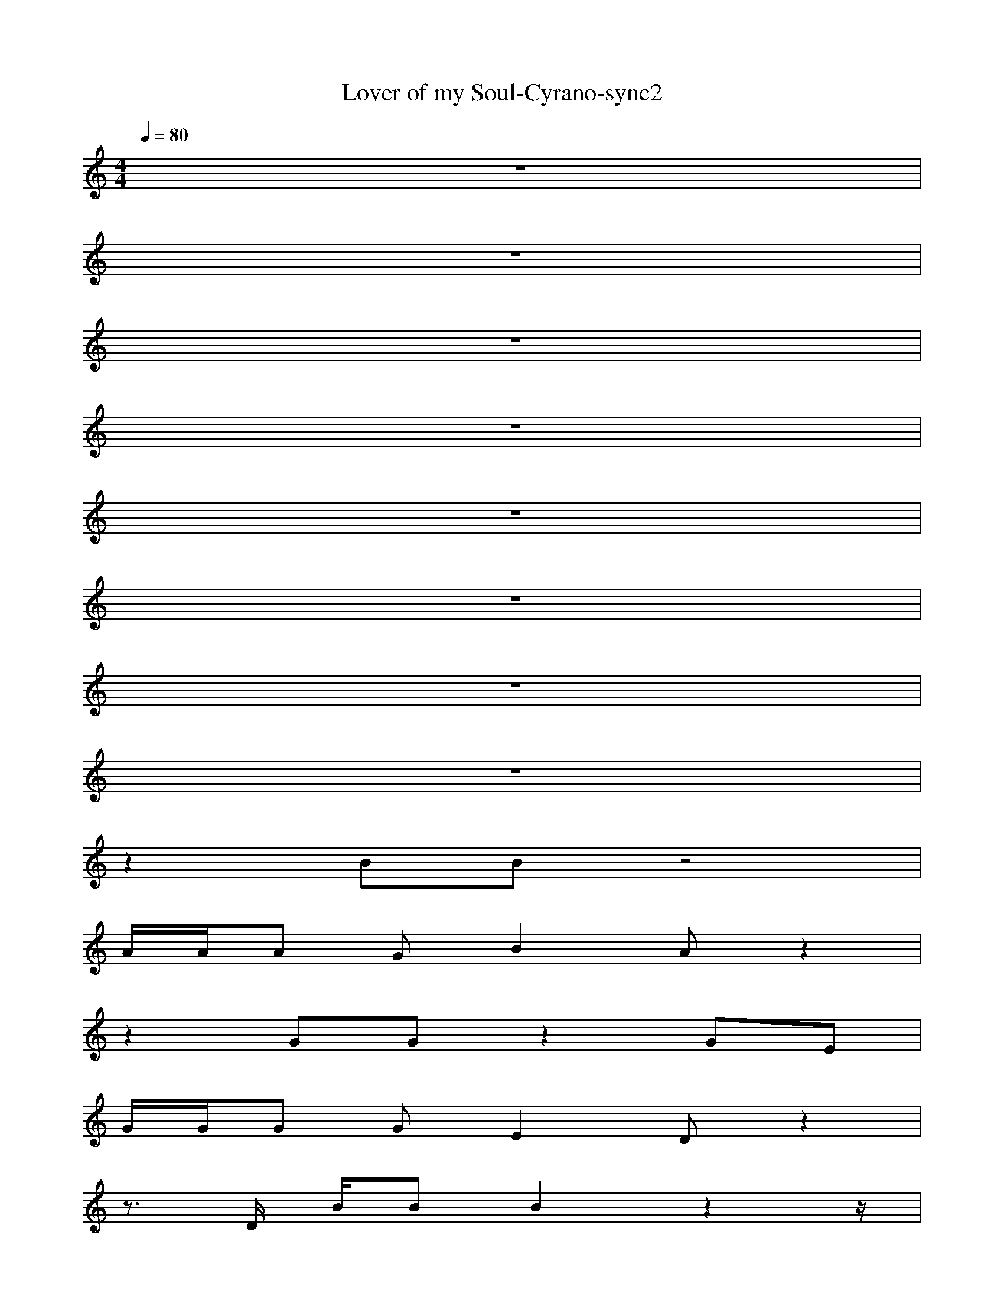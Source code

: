X: 1
T:Lover of my Soul-Cyrano-sync2
M: 4/4
L: 1/8
Q:1/4=80
K:C
z8| 
z8| 
z8| 
z8|
z8| 
z8| 
z8| 
z8|
z2 
BB z4| 
A/2A/2A GB2A z2| 
z2 GG z2 GE| 
G/2G/2G GE2D z2|
z3/2D/2 B/2BB2z2z/2| 
AA<AG<BA z2| 
z3/2E/2 GG GE/2GE/2G| 
z3/2E/2 G/2GEDz2z/2|
z2 B3/2z/2 G3/2z/2 D3/2z/2| 
z2 A3/2z/2 G3/2z/2 ^F3/2z/2| 
z2 GA B/2AG3/2A| 
B/2AG3/2A AG z2|
z2 B3/2z/2 G3/2z/2 D3/2z/2| 
zd dB BA z2| 
z2 GA B/2AG3/2A| 
BA<GA<AG2-G/2z/2|
z2 BB z4| 
A/2A/2A GB2A z2| 
z2 GG z2 GE| 
G/2G/2G GE2D z2|
z3/2D/2 B/2BB2z2z/2| 
AA<AG<BA z2| 
z3/2E/2 GG GE/2GE/2G| 
z3/2E/2 G/2GEDz2z/2|
z2 B3/2z/2 G3/2z/2 D3/2z/2| 
z2 A3/2z/2 G3/2z/2 ^F3/2z/2| 
z2 GA B/2AG3/2A| 
B/2AG3/2A AG z2|
z2 B3/2z/2 G3/2z/2 D3/2z/2| 
zd dB BA z2| 
z2 GA B/2AG3/2A| 
BA<GA<AG2-G/2z/2|
z2 B3/2z/2 G3/2z/2 D3/2z/2| 
z2 A3/2z/2 G3/2z/2 ^F3/2z/2| 
z2 GA B/2AG3/2A| 
B/2AG3/2A AG z2|
z2 B3/2z/2 G3/2z/2 D3/2z/2| 
zd dB BA z2| 
z2 GA B/2AG3/2A| 
BA<GA<AG2-G/2
